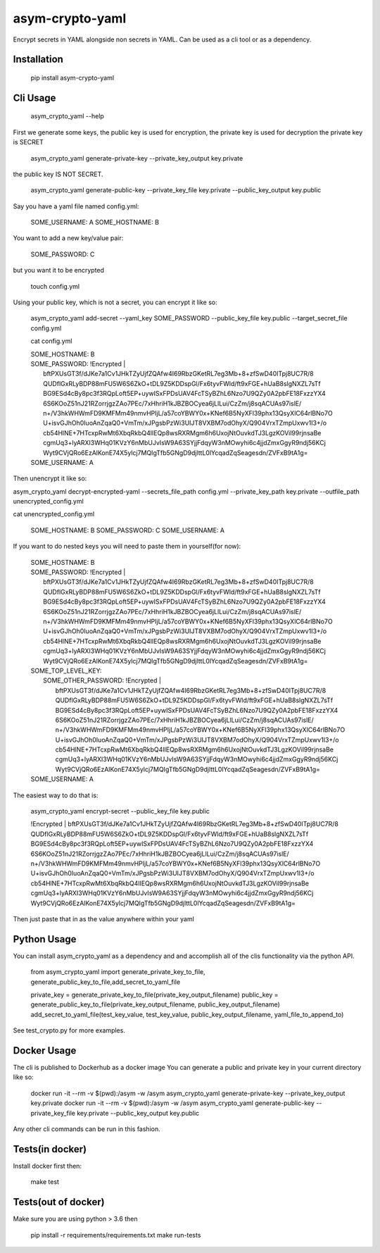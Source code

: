 asym-crypto-yaml
================

Encrypt secrets in YAML alongside non secrets in YAML. Can be used as a cli tool or as a dependency.

Installation
-------------

    pip install asym-crypto-yaml


Cli Usage
-------------



    asym_crypto_yaml --help

First we generate some keys, the public key is used for encryption, the private key is used for decryption
the private key is SECRET


    asym_crypto_yaml generate-private-key --private_key_output key.private

the public key IS NOT SECRET.

    asym_crypto_yaml generate-public-key --private_key_file key.private --public_key_output key.public

Say you have a yaml file named config.yml: 

    SOME_USERNAME: A
    SOME_HOSTNAME: B


You want to add a new key/value pair:

    SOME_PASSWORD: C


but you want it to be encrypted


    touch config.yml


Using your public key, which is not a secret, you can encrypt it like so:

    asym_crypto_yaml add-secret --yaml_key SOME_PASSWORD --public_key_file key.public --target_secret_file config.yml

    cat config.yml 


    | SOME_HOSTNAME: B
    | SOME_PASSWORD: !Encrypted |
    |   bftPXUsGT3f/dJKe7a1Cv1JHkTZyUjfZQAfw4I69RbzGKetRL7eg3Mb+8+zfSwD40ITpj8UC7R/8
    |   QUDflGxRLyBDP88mFU5W6S6ZkO+tDL9Z5KDDspGl/Fx6tyvFWld/ft9xFGE+hUaB8slgNXZL7sTf
    |   BG9ESd4cBy8pc3f3RQpLoft5EP+uywISxFPDsUAV4FcTSyBZhL6Nzo7U9QZy0A2pbFE18FxzzYX4
    |   6S6KOoZ51nJ21RZorrjgzZAo7PEc/7xHhriH1kJBZBOCyea6jLlLui/CzZm/j8sqACUAs97islE/
    |   n+/V3hkWHWmFD9KMFMm49nmvHPIjL/a57coYBWY0x+KNef6B5NyXFl39phx13QsyXlC64rlBNo7O
    |   U+isvGJhOh0IuoAnZqaQ0+VmTm/xJPgsbPzWi3UIJT8VXBM7odOhyX/Q904VrxTZmpUxwv1I3+/o
    |   cb54HlNE+7HTcxpRwMt6XbqRkbQ4lIEQp8wsRXRMgm6h6UxojNtOuvkdTJ3LgzKOVil99rjnsaBe
    |   cgmUq3+lyARXI3WHq01KVzY6nMbUJvIsW9A63SYjjFdqyW3nMOwyhi6c4jjdZmxGgyR9ndj56KCj
    |   Wyt9CVjQRo6EzAlKonE74X5ylcj7MQIgTfb5GNgD9djlttL0lYcqadZqSeagesdn/ZVFxB9tA1g=
    | SOME_USERNAME: A



Then unencrypt it like so:

asym_crypto_yaml decrypt-encrypted-yaml --secrets_file_path config.yml --private_key_path key.private --outfile_path unencrypted_config.yml

cat unencrypted_config.yml 

    SOME_HOSTNAME: B
    SOME_PASSWORD: C
    SOME_USERNAME: A


If you want to do nested keys you will need to paste them in yourself(for now):


    |  SOME_HOSTNAME: B
    |  SOME_PASSWORD: !Encrypted |
    |       bftPXUsGT3f/dJKe7a1Cv1JHkTZyUjfZQAfw4I69RbzGKetRL7eg3Mb+8+zfSwD40ITpj8UC7R/8
    |       QUDflGxRLyBDP88mFU5W6S6ZkO+tDL9Z5KDDspGl/Fx6tyvFWld/ft9xFGE+hUaB8slgNXZL7sTf
    |       BG9ESd4cBy8pc3f3RQpLoft5EP+uywISxFPDsUAV4FcTSyBZhL6Nzo7U9QZy0A2pbFE18FxzzYX4
    |       6S6KOoZ51nJ21RZorrjgzZAo7PEc/7xHhriH1kJBZBOCyea6jLlLui/CzZm/j8sqACUAs97islE/
    |       n+/V3hkWHWmFD9KMFMm49nmvHPIjL/a57coYBWY0x+KNef6B5NyXFl39phx13QsyXlC64rlBNo7O
    |       U+isvGJhOh0IuoAnZqaQ0+VmTm/xJPgsbPzWi3UIJT8VXBM7odOhyX/Q904VrxTZmpUxwv1I3+/o
    |       cb54HlNE+7HTcxpRwMt6XbqRkbQ4lIEQp8wsRXRMgm6h6UxojNtOuvkdTJ3LgzKOVil99rjnsaBe
    |       cgmUq3+lyARXI3WHq01KVzY6nMbUJvIsW9A63SYjjFdqyW3nMOwyhi6c4jjdZmxGgyR9ndj56KCj
    |       Wyt9CVjQRo6EzAlKonE74X5ylcj7MQIgTfb5GNgD9djlttL0lYcqadZqSeagesdn/ZVFxB9tA1g=
    |  SOME_TOP_LEVEL_KEY:
    |    SOME_OTHER_PASSWORD: !Encrypted |
    |       bftPXUsGT3f/dJKe7a1Cv1JHkTZyUjfZQAfw4I69RbzGKetRL7eg3Mb+8+zfSwD40ITpj8UC7R/8
    |       QUDflGxRLyBDP88mFU5W6S6ZkO+tDL9Z5KDDspGl/Fx6tyvFWld/ft9xFGE+hUaB8slgNXZL7sTf
    |       BG9ESd4cBy8pc3f3RQpLoft5EP+uywISxFPDsUAV4FcTSyBZhL6Nzo7U9QZy0A2pbFE18FxzzYX4
    |       6S6KOoZ51nJ21RZorrjgzZAo7PEc/7xHhriH1kJBZBOCyea6jLlLui/CzZm/j8sqACUAs97islE/
    |       n+/V3hkWHWmFD9KMFMm49nmvHPIjL/a57coYBWY0x+KNef6B5NyXFl39phx13QsyXlC64rlBNo7O
    |       U+isvGJhOh0IuoAnZqaQ0+VmTm/xJPgsbPzWi3UIJT8VXBM7odOhyX/Q904VrxTZmpUxwv1I3+/o
    |       cb54HlNE+7HTcxpRwMt6XbqRkbQ4lIEQp8wsRXRMgm6h6UxojNtOuvkdTJ3LgzKOVil99rjnsaBe
    |       cgmUq3+lyARXI3WHq01KVzY6nMbUJvIsW9A63SYjjFdqyW3nMOwyhi6c4jjdZmxGgyR9ndj56KCj
    |       Wyt9CVjQRo6EzAlKonE74X5ylcj7MQIgTfb5GNgD9djlttL0lYcqadZqSeagesdn/ZVFxB9tA1g=
    |  SOME_USERNAME: A


The easiest way to do that is:


    asym_crypto_yaml encrypt-secret --public_key_file key.public

    |  !Encrypted | bftPXUsGT3f/dJKe7a1Cv1JHkTZyUjfZQAfw4I69RbzGKetRL7eg3Mb+8+zfSwD40ITpj8UC7R/8
    |  QUDflGxRLyBDP88mFU5W6S6ZkO+tDL9Z5KDDspGl/Fx6tyvFWld/ft9xFGE+hUaB8slgNXZL7sTf
    |  BG9ESd4cBy8pc3f3RQpLoft5EP+uywISxFPDsUAV4FcTSyBZhL6Nzo7U9QZy0A2pbFE18FxzzYX4
    |  6S6KOoZ51nJ21RZorrjgzZAo7PEc/7xHhriH1kJBZBOCyea6jLlLui/CzZm/j8sqACUAs97islE/
    |  n+/V3hkWHWmFD9KMFMm49nmvHPIjL/a57coYBWY0x+KNef6B5NyXFl39phx13QsyXlC64rlBNo7O
    |  U+isvGJhOh0IuoAnZqaQ0+VmTm/xJPgsbPzWi3UIJT8VXBM7odOhyX/Q904VrxTZmpUxwv1I3+/o
    |  cb54HlNE+7HTcxpRwMt6XbqRkbQ4lIEQp8wsRXRMgm6h6UxojNtOuvkdTJ3LgzKOVil99rjnsaBe
    |  cgmUq3+lyARXI3WHq01KVzY6nMbUJvIsW9A63SYjjFdqyW3nMOwyhi6c4jjdZmxGgyR9ndj56KCj
    |  Wyt9CVjQRo6EzAlKonE74X5ylcj7MQIgTfb5GNgD9djlttL0lYcqadZqSeagesdn/ZVFxB9tA1g=


Then just paste that in as the value anywhere within your yaml




Python Usage
-------------

You can install asym_crypto_yaml as a dependency and and accomplish all of the clis functionality via the python API.

    from asym_crypto_yaml import generate_private_key_to_file, generate_public_key_to_file,add_secret_to_yaml_file
    
    private_key = generate_private_key_to_file(private_key_output_filename)
    public_key = generate_public_key_to_file(private_key_output_filename, public_key_output_filename)
    add_secret_to_yaml_file(test_key_value, test_key_value, public_key_output_filename, yaml_file_to_append_to)

See test_crypto.py for more examples.


Docker Usage
-------------
The cli is published to Dockerhub as a docker image
You can generate a public and private key in your current directory like so:
    
    docker run -it --rm -v $(pwd):/asym -w /asym asym_crypto_yaml generate-private-key --private_key_output key.private
    docker run -it --rm -v $(pwd):/asym -w /asym asym_crypto_yaml generate-public-key --private_key_file key.private --public_key_output key.public
    
Any other cli commands can be run in this fashion.
    
    
Tests(in docker)
-------------

Install docker first then:

    make test
    
    
Tests(out of docker)
-------------

Make sure you are using python > 3.6 then

    pip install -r requirements/requirements.txt
    make run-tests

    
